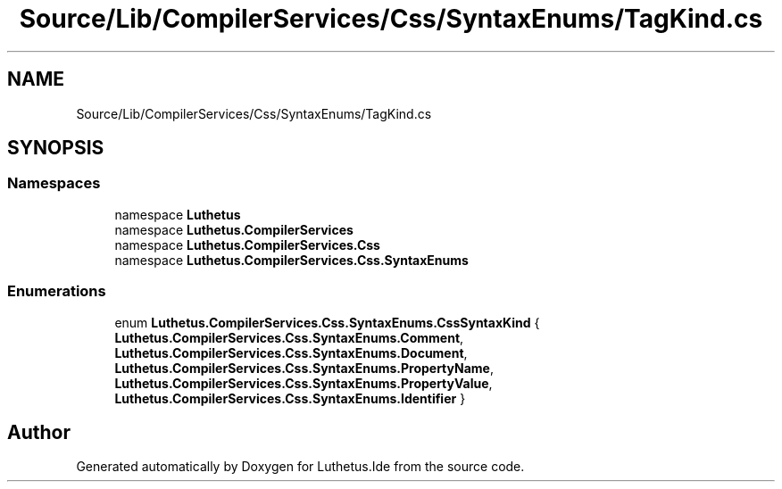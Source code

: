 .TH "Source/Lib/CompilerServices/Css/SyntaxEnums/TagKind.cs" 3 "Version 1.0.0" "Luthetus.Ide" \" -*- nroff -*-
.ad l
.nh
.SH NAME
Source/Lib/CompilerServices/Css/SyntaxEnums/TagKind.cs
.SH SYNOPSIS
.br
.PP
.SS "Namespaces"

.in +1c
.ti -1c
.RI "namespace \fBLuthetus\fP"
.br
.ti -1c
.RI "namespace \fBLuthetus\&.CompilerServices\fP"
.br
.ti -1c
.RI "namespace \fBLuthetus\&.CompilerServices\&.Css\fP"
.br
.ti -1c
.RI "namespace \fBLuthetus\&.CompilerServices\&.Css\&.SyntaxEnums\fP"
.br
.in -1c
.SS "Enumerations"

.in +1c
.ti -1c
.RI "enum \fBLuthetus\&.CompilerServices\&.Css\&.SyntaxEnums\&.CssSyntaxKind\fP { \fBLuthetus\&.CompilerServices\&.Css\&.SyntaxEnums\&.Comment\fP, \fBLuthetus\&.CompilerServices\&.Css\&.SyntaxEnums\&.Document\fP, \fBLuthetus\&.CompilerServices\&.Css\&.SyntaxEnums\&.PropertyName\fP, \fBLuthetus\&.CompilerServices\&.Css\&.SyntaxEnums\&.PropertyValue\fP, \fBLuthetus\&.CompilerServices\&.Css\&.SyntaxEnums\&.Identifier\fP }"
.br
.in -1c
.SH "Author"
.PP 
Generated automatically by Doxygen for Luthetus\&.Ide from the source code\&.
